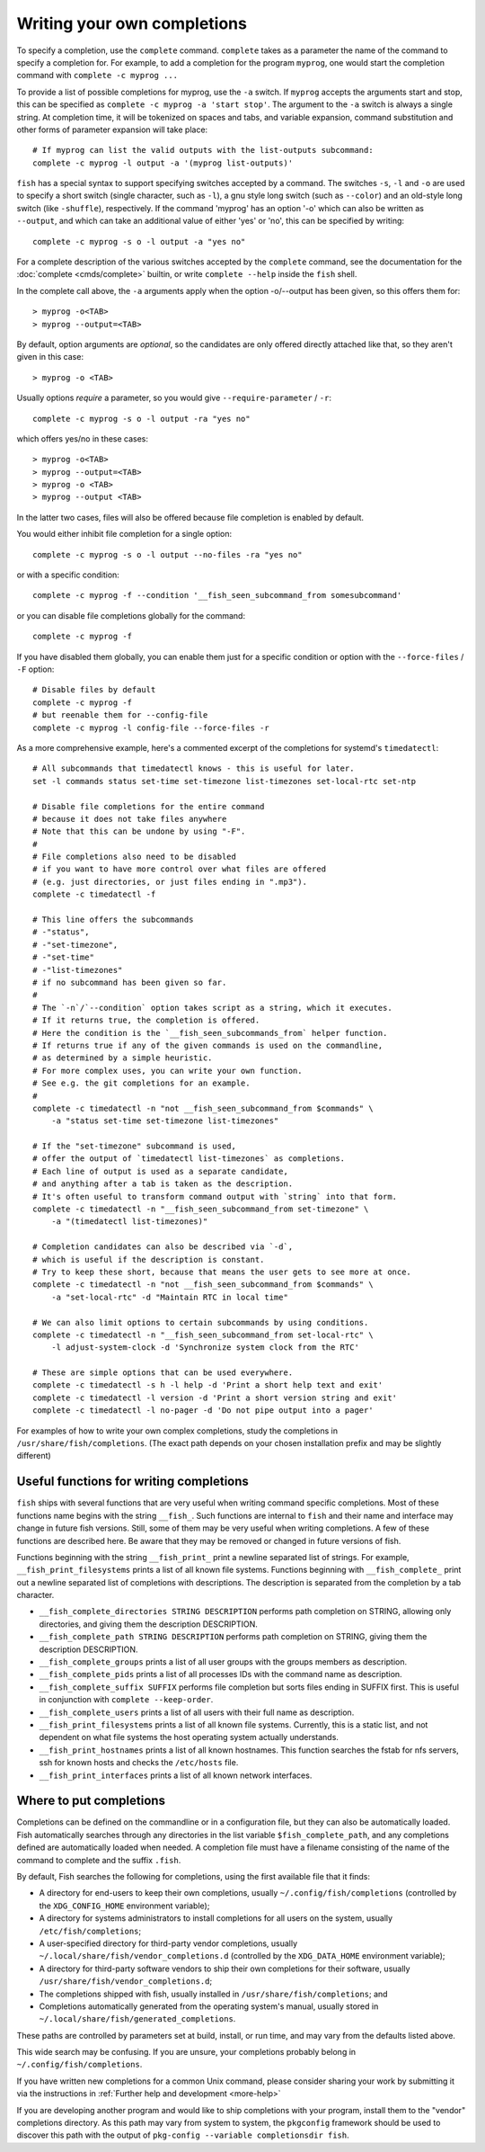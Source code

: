 .. _completion-own:

Writing your own completions
============================

To specify a completion, use the ``complete`` command. ``complete`` takes as a parameter the name of the command to specify a completion for. For example, to add a completion for the program ``myprog``, one would start the completion command with ``complete -c myprog ...``

To provide a list of possible completions for myprog, use the ``-a`` switch. If ``myprog`` accepts the arguments start and stop, this can be specified as ``complete -c myprog -a 'start stop'``. The argument to the ``-a`` switch is always a single string. At completion time, it will be tokenized on spaces and tabs, and variable expansion, command substitution and other forms of parameter expansion will take place::

  # If myprog can list the valid outputs with the list-outputs subcommand:
  complete -c myprog -l output -a '(myprog list-outputs)'

``fish`` has a special syntax to support specifying switches accepted by a command. The switches ``-s``, ``-l`` and ``-o`` are used to specify a short switch (single character, such as ``-l``), a gnu style long switch (such as ``--color``) and an old-style long switch (like ``-shuffle``), respectively. If the command 'myprog' has an option '-o' which can also be written as ``--output``, and which can take an additional value of either 'yes' or 'no', this can be specified by writing::

  complete -c myprog -s o -l output -a "yes no"

For a complete description of the various switches accepted by the ``complete`` command, see the documentation for the :doc:`complete <cmds/complete>` builtin, or write ``complete --help`` inside the ``fish`` shell.

In the complete call above, the ``-a`` arguments apply when the option -o/--output has been given, so this offers them for::

  > myprog -o<TAB>
  > myprog --output=<TAB>

By default, option arguments are *optional*, so the candidates are only offered directly attached like that, so they aren't given in this case::

  > myprog -o <TAB>

Usually options *require* a parameter, so you would give ``--require-parameter`` / ``-r``::
  
  complete -c myprog -s o -l output -ra "yes no"

which offers yes/no in these cases::

  > myprog -o<TAB>
  > myprog --output=<TAB>
  > myprog -o <TAB>
  > myprog --output <TAB>

In the latter two cases, files will also be offered because file completion is enabled by default.

You would either inhibit file completion for a single option::

  complete -c myprog -s o -l output --no-files -ra "yes no"

or with a specific condition::

  complete -c myprog -f --condition '__fish_seen_subcommand_from somesubcommand'

or you can disable file completions globally for the command::

  complete -c myprog -f

If you have disabled them globally, you can enable them just for a specific condition or option with the ``--force-files`` / ``-F`` option::

  # Disable files by default
  complete -c myprog -f
  # but reenable them for --config-file
  complete -c myprog -l config-file --force-files -r

As a more comprehensive example, here's a commented excerpt of the completions for systemd's ``timedatectl``::

  # All subcommands that timedatectl knows - this is useful for later.
  set -l commands status set-time set-timezone list-timezones set-local-rtc set-ntp

  # Disable file completions for the entire command
  # because it does not take files anywhere
  # Note that this can be undone by using "-F".
  #
  # File completions also need to be disabled
  # if you want to have more control over what files are offered
  # (e.g. just directories, or just files ending in ".mp3").
  complete -c timedatectl -f

  # This line offers the subcommands
  # -"status",
  # -"set-timezone",
  # -"set-time"
  # -"list-timezones"
  # if no subcommand has been given so far.
  #
  # The `-n`/`--condition` option takes script as a string, which it executes.
  # If it returns true, the completion is offered.
  # Here the condition is the `__fish_seen_subcommands_from` helper function.
  # If returns true if any of the given commands is used on the commandline,
  # as determined by a simple heuristic.
  # For more complex uses, you can write your own function.
  # See e.g. the git completions for an example.
  #
  complete -c timedatectl -n "not __fish_seen_subcommand_from $commands" \
      -a "status set-time set-timezone list-timezones"

  # If the "set-timezone" subcommand is used,
  # offer the output of `timedatectl list-timezones` as completions.
  # Each line of output is used as a separate candidate,
  # and anything after a tab is taken as the description.
  # It's often useful to transform command output with `string` into that form.
  complete -c timedatectl -n "__fish_seen_subcommand_from set-timezone" \
      -a "(timedatectl list-timezones)"

  # Completion candidates can also be described via `-d`,
  # which is useful if the description is constant.
  # Try to keep these short, because that means the user gets to see more at once.
  complete -c timedatectl -n "not __fish_seen_subcommand_from $commands" \
      -a "set-local-rtc" -d "Maintain RTC in local time"

  # We can also limit options to certain subcommands by using conditions.
  complete -c timedatectl -n "__fish_seen_subcommand_from set-local-rtc" \
      -l adjust-system-clock -d 'Synchronize system clock from the RTC'

  # These are simple options that can be used everywhere.
  complete -c timedatectl -s h -l help -d 'Print a short help text and exit'
  complete -c timedatectl -l version -d 'Print a short version string and exit'
  complete -c timedatectl -l no-pager -d 'Do not pipe output into a pager'

For examples of how to write your own complex completions, study the completions in ``/usr/share/fish/completions``. (The exact path depends on your chosen installation prefix and may be slightly different)

.. _completion-func:

Useful functions for writing completions
----------------------------------------

``fish`` ships with several functions that are very useful when writing command specific completions. Most of these functions name begins with the string ``__fish_``. Such functions are internal to ``fish`` and their name and interface may change in future fish versions. Still, some of them may be very useful when writing completions. A few of these functions are described here. Be aware that they may be removed or changed in future versions of fish.

Functions beginning with the string ``__fish_print_`` print a newline separated list of strings. For example, ``__fish_print_filesystems`` prints a list of all known file systems. Functions beginning with ``__fish_complete_`` print out a newline separated list of completions with descriptions. The description is separated from the completion by a tab character.

- ``__fish_complete_directories STRING DESCRIPTION`` performs path completion on STRING, allowing only directories, and giving them the description DESCRIPTION.

- ``__fish_complete_path STRING DESCRIPTION`` performs path completion on STRING, giving them the description DESCRIPTION.

- ``__fish_complete_groups`` prints a list of all user groups with the groups members as description.

- ``__fish_complete_pids`` prints a list of all processes IDs with the command name as description.

- ``__fish_complete_suffix SUFFIX`` performs file completion but sorts files ending in SUFFIX first. This is useful in conjunction with ``complete --keep-order``.

- ``__fish_complete_users`` prints a list of all users with their full name as description.

- ``__fish_print_filesystems`` prints a list of all known file systems. Currently, this is a static list, and not dependent on what file systems the host operating system actually understands.

- ``__fish_print_hostnames`` prints a list of all known hostnames. This function searches the fstab for nfs servers, ssh for known hosts and checks the ``/etc/hosts`` file.

- ``__fish_print_interfaces`` prints a list of all known network interfaces.

.. _completion-path:

Where to put completions
------------------------

Completions can be defined on the commandline or in a configuration file, but they can also be automatically loaded. Fish automatically searches through any directories in the list variable ``$fish_complete_path``, and any completions defined are automatically loaded when needed. A completion file must have a filename consisting of the name of the command to complete and the suffix ``.fish``.

By default, Fish searches the following for completions, using the first available file that it finds:

- A directory for end-users to keep their own completions, usually ``~/.config/fish/completions`` (controlled by the ``XDG_CONFIG_HOME`` environment variable);
- A directory for systems administrators to install completions for all users on the system, usually ``/etc/fish/completions``;
- A user-specified directory for third-party vendor completions, usually ``~/.local/share/fish/vendor_completions.d`` (controlled by the ``XDG_DATA_HOME`` environment variable);
- A directory for third-party software vendors to ship their own completions for their software, usually ``/usr/share/fish/vendor_completions.d``;
- The completions shipped with fish, usually installed in ``/usr/share/fish/completions``; and
- Completions automatically generated from the operating system's manual, usually stored in ``~/.local/share/fish/generated_completions``.

These paths are controlled by parameters set at build, install, or run time, and may vary from the defaults listed above.

This wide search may be confusing. If you are unsure, your completions probably belong in ``~/.config/fish/completions``.

If you have written new completions for a common Unix command, please consider sharing your work by submitting it via the instructions in :ref:`Further help and development <more-help>`

If you are developing another program and would like to ship completions with your program, install them to the "vendor" completions directory. As this path may vary from system to system, the ``pkgconfig`` framework should be used to discover this path with the output of ``pkg-config --variable completionsdir fish``.

